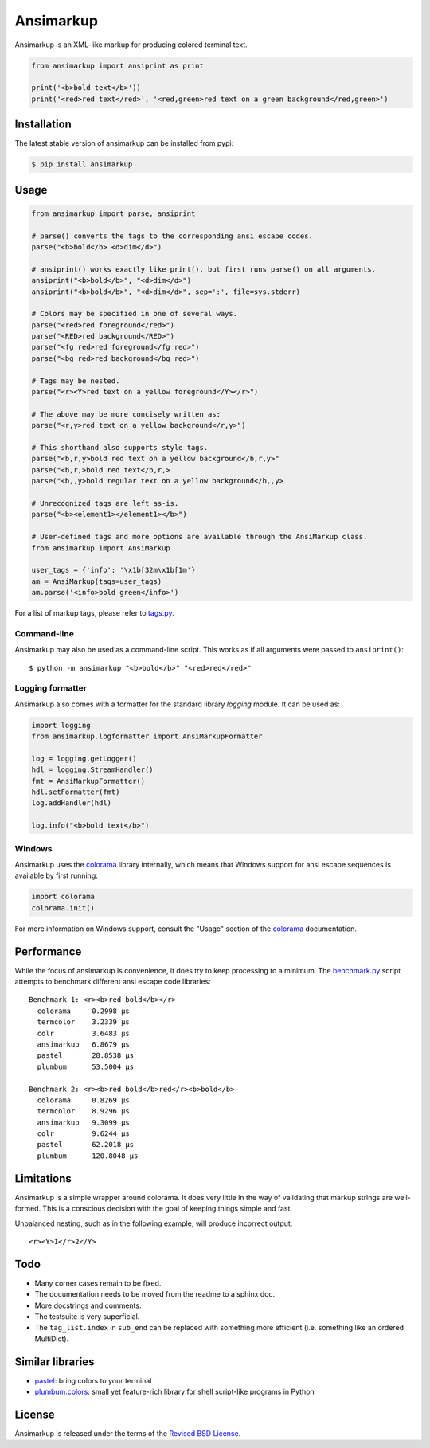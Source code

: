 Ansimarkup
==========

.. class:: no-web no-pdf

|pypi| |build| |license|


Ansimarkup is an XML-like markup for producing colored terminal text.


.. code-block:: python

  from ansimarkup import ansiprint as print

  print('<b>bold text</b>'))
  print('<red>red text</red>', '<red,green>red text on a green background</red,green>')


Installation
------------

The latest stable version of ansimarkup can be installed from pypi:

.. code-block:: bash

  $ pip install ansimarkup


Usage
-----

.. code-block:: python

  from ansimarkup import parse, ansiprint

  # parse() converts the tags to the corresponding ansi escape codes.
  parse("<b>bold</b> <d>dim</d>")

  # ansiprint() works exactly like print(), but first runs parse() on all arguments.
  ansiprint("<b>bold</b>", "<d>dim</d>")
  ansiprint("<b>bold</b>", "<d>dim</d>", sep=':', file=sys.stderr)

  # Colors may be specified in one of several ways.
  parse("<red>red foreground</red>")
  parse("<RED>red background</RED>")
  parse("<fg red>red foreground</fg red>")
  parse("<bg red>red background</bg red>")

  # Tags may be nested.
  parse("<r><Y>red text on a yellow foreground</Y></r>")

  # The above may be more concisely written as:
  parse("<r,y>red text on a yellow background</r,y>")

  # This shorthand also supports style tags.
  parse("<b,r,y>bold red text on a yellow background</b,r,y>"
  parse("<b,r,>bold red text</b,r,>
  parse("<b,,y>bold regular text on a yellow background</b,,y>

  # Unrecognized tags are left as-is.
  parse("<b><element1></element1></b>")

  # User-defined tags and more options are available through the AnsiMarkup class.
  from ansimarkup import AnsiMarkup

  user_tags = {'info': '\x1b[32m\x1b[1m'}
  am = AnsiMarkup(tags=user_tags)
  am.parse('<info>bold green</info>')

For a list of markup tags, please refer to `tags.py`_.


Command-line
~~~~~~~~~~~~

Ansimarkup may also be used as a command-line script. This works as if all
arguments were passed to ``ansiprint()``::

  $ python -m ansimarkup "<b>bold</b>" "<red>red</red>"


Logging formatter
~~~~~~~~~~~~~~~~~

Ansimarkup also comes with a formatter for the standard library `logging`
module. It can be used as:

.. code-block:: python

  import logging
  from ansimarkup.logformatter import AnsiMarkupFormatter

  log = logging.getLogger()
  hdl = logging.StreamHandler()
  fmt = AnsiMarkupFormatter()
  hdl.setFormatter(fmt)
  log.addHandler(hdl)

  log.info("<b>bold text</b>")


Windows
~~~~~~~

Ansimarkup uses the colorama_ library internally, which means that Windows
support for ansi escape sequences is available by first running:

.. code-block:: python

  import colorama
  colorama.init()

For more information on Windows support, consult the "Usage" section of the
colorama_ documentation.


Performance
-----------

While the focus of ansimarkup is convenience, it does try to keep processing to
a minimum. The `benchmark.py`_ script attempts to benchmark different ansi
escape code libraries::

  Benchmark 1: <r><b>red bold</b></r>
    colorama     0.2998 μs
    termcolor    3.2339 μs
    colr         3.6483 μs
    ansimarkup   6.8679 μs
    pastel       28.8538 μs
    plumbum      53.5004 μs

  Benchmark 2: <r><b>red bold</b>red</r><b>bold</b>
    colorama     0.8269 μs
    termcolor    8.9296 μs
    ansimarkup   9.3099 μs
    colr         9.6244 μs
    pastel       62.2018 μs
    plumbum      120.8048 μs


Limitations
-----------

Ansimarkup is a simple wrapper around colorama. It does very little in the way
of validating that markup strings are well-formed. This is a conscious decision
with the goal of keeping things simple and fast.

Unbalanced nesting, such as in the following example, will produce incorrect
output::

  <r><Y>1</r>2</Y>


Todo
----

- Many corner cases remain to be fixed.

- The documentation needs to be moved from the readme to a sphinx doc.

- More docstrings and comments.

- The testsuite is very superficial.

- The ``tag_list.index`` in ``sub_end`` can be replaced with something more
  efficient (i.e. something like an ordered MultiDict).


Similar libraries
-----------------

- pastel_: bring colors to your terminal
- `plumbum.colors`_: small yet feature-rich library for shell script-like programs in Python


License
-------

Ansimarkup is released under the terms of the `Revised BSD License`_.


.. |pypi| image:: https://img.shields.io/pypi/v/ansimarkup.svg?style=flat-square&label=latest%20stable%20version
    :target: https://pypi.python.org/pypi/ansimarkup
    :alt: Latest version released on PyPi

.. |license| image:: https://img.shields.io/pypi/l/ansimarkup.svg?style=flat-square&label=license
    :target: https://pypi.python.org/pypi/ansimarkup
    :alt: BSD 3-Clause

.. |build| image:: https://img.shields.io/travis/gvalkov/python-ansimarkup/master.svg?style=flat-square&label=build
    :target: http://travis-ci.org/gvalkov/python-ansimarkup
    :alt: Build status


.. _tags.py:        https://github.com/gvalkov/python-ansimarkup/blob/master/ansimarkup/tags.py
.. _benchmark.py:   https://github.com/gvalkov/python-ansimarkup/blob/master/tests/benchmark.py

.. _colorama:       https://pypi.python.org/pypi/colorama
.. _pastel:         https://github.com/sdispater/pastel
.. _plumbum.colors: https://plumbum.readthedocs.io/en/latest/cli.html#colors
.. _`Revised BSD License`: https://raw.github.com/gvalkov/python-ansimarkup/master/LICENSE
